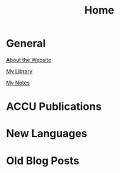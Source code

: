#+TITLE: Home

* General

  [[file:about.org][About the Website]]

  [[file:books.org][My Library]]

  [[file:notes.org][My Notes]]

* ACCU Publications

* New Languages

* Old Blog Posts
